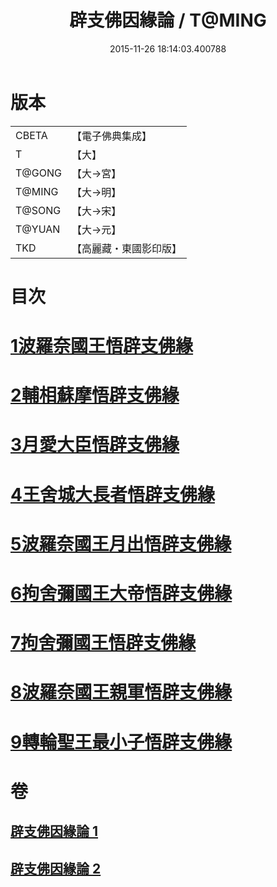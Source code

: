 #+TITLE: 辟支佛因緣論 / T@MING
#+DATE: 2015-11-26 18:14:03.400788
* 版本
 |     CBETA|【電子佛典集成】|
 |         T|【大】     |
 |    T@GONG|【大→宮】   |
 |    T@MING|【大→明】   |
 |    T@SONG|【大→宋】   |
 |    T@YUAN|【大→元】   |
 |       TKD|【高麗藏・東國影印版】|

* 目次
* [[file:KR6o0054_001.txt::001-0473a26][1波羅奈國王悟辟支佛緣]]
* [[file:KR6o0054_001.txt::0475a4][2輔相蘇摩悟辟支佛緣]]
* [[file:KR6o0054_001.txt::0475c18][3月愛大臣悟辟支佛緣]]
* [[file:KR6o0054_002.txt::002-0476c26][4王舍城大長者悟辟支佛緣]]
* [[file:KR6o0054_002.txt::0477b27][5波羅奈國王月出悟辟支佛緣]]
* [[file:KR6o0054_002.txt::0478b12][6拘舍彌國王大帝悟辟支佛緣]]
* [[file:KR6o0054_002.txt::0479a21][7拘舍彌國王悟辟支佛緣]]
* [[file:KR6o0054_002.txt::0479c13][8波羅奈國王親軍悟辟支佛緣]]
* [[file:KR6o0054_002.txt::0480b7][9轉輪聖王最小子悟辟支佛緣]]
* 卷
** [[file:KR6o0054_001.txt][辟支佛因緣論 1]]
** [[file:KR6o0054_002.txt][辟支佛因緣論 2]]
